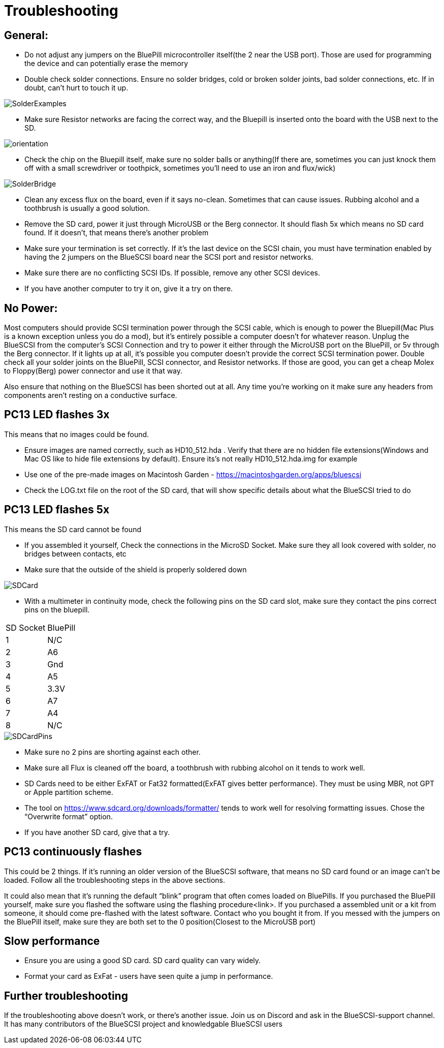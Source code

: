 # Troubleshooting

## General:

  * Do not adjust any jumpers on the BluePill microcontroller itself(the 2 near the USB port).  Those are used for programming the device and can potentially erase the memory

  * Double check solder connections.  Ensure no solder bridges, cold or broken solder joints, bad solder connections, etc.  If in doubt, can’t hurt to touch it up.

image::images/SolderExamples.jpg[]



  * Make sure Resistor networks are facing the correct way, and the Bluepill is inserted onto the board with the USB next to the SD.

image::images/orientation.png[]

  * Check the chip on the Bluepill itself, make sure no solder balls or anything(If there are, sometimes you can just knock them off with a small screwdriver or toothpick, sometimes you'll need to use an iron and flux/wick)
  
image::images/SolderBridge.jpg[]


  * Clean any excess flux on the board,  even if it says no-clean.  Sometimes that can cause issues.  Rubbing alcohol and a toothbrush is usually a good solution.

  * Remove the SD card, power it just through MicroUSB or the Berg connector.  It should flash 5x which means no SD card found.  If it doesn’t, that means there’s another problem

  * Make sure your termination is set correctly.  If it’s the last device on the SCSI chain, you must have termination enabled by having the 2 jumpers on the BlueSCSI board near the SCSI port and resistor networks.

  * Make sure there are no conflicting SCSI IDs. If possible, remove any other SCSI devices.

  * If you have another computer to try it on, give it a try on there.


## No Power:
Most computers should provide SCSI termination power through the SCSI cable, which is enough to power the Bluepill(Mac Plus is a known exception unless you do a mod), but it’s entirely possible a computer doesn’t for whatever reason.   Unplug the BlueSCSI from the computer’s SCSI Connection and try to power it either through the MicroUSB port on the BluePill, or 5v through the Berg connector.  If it lights up at all, it’s possible you computer doesn’t provide the correct SCSI termination power.  Double check all your solder joints on the BluePill, SCSI connector, and Resistor networks.  If those are good, you can get a cheap Molex to Floppy(Berg) power connector and use it that way.

Also ensure that nothing on the BlueSCSI has been shorted out at all.  Any time you’re working on it make sure any headers from components aren’t resting on a conductive surface.


## PC13 LED flashes 3x
This means that no images could be found.

  * Ensure images are named correctly, such as HD10_512.hda .  Verify that there are no hidden file extensions(Windows and Mac OS like to hide file extensions by default).  Ensure its’s not really HD10_512.hda.img for example

  * Use one of the pre-made images on Macintosh Garden - https://macintoshgarden.org/apps/bluescsi

  * Check the LOG.txt file on the root of the SD card, that will show specific details about what the BlueSCSI tried to do


## PC13 LED flashes 5x
This means the SD card cannot be found

  * If you assembled it yourself, Check the connections in the MicroSD Socket.  Make sure they all look covered with solder, no bridges between contacts, etc
  * Make sure that the outside of the shield is properly soldered down

image::images/SDCard.jpg[]

  * With a multimeter in continuity mode, check the following pins on the SD card slot, make sure they contact the pins correct pins on the bluepill.  


|=======================
|SD Socket|BluePill 
|1    |N/C
|2    |A6 
|3    |Gnd
|4    |A5
|5    |3.3V
|6    |A7
|7    |A4
|8    |N/C
|=======================

image::images/SDCardPins.jpg[]


  * Make sure no 2 pins are shorting against each other. 
  * Make sure all Flux is cleaned off the board, a toothbrush with rubbing alcohol on it tends to work well.
  * SD Cards need to be either ExFAT or Fat32 formatted(ExFAT gives better performance).  They must be using MBR, not GPT or Apple partition scheme.  
  * The tool on https://www.sdcard.org/downloads/formatter/ tends to work well for resolving formatting issues.  Chose the “Overwrite format” option.
  * If you have another SD card, give that a try.


## PC13 continuously flashes
This could be 2 things.  If it’s running an older version of the BlueSCSI software, that means no SD card found or an image can’t be loaded.  Follow all the troubleshooting steps in the above sections.

It could also mean that it’s running the default “blink” program that often comes loaded on BluePills.  If you purchased the BluePill yourself, make sure you flashed the software using the flashing procedure<link>.   If you purchased a assembled unit or a kit from someone, it should come pre-flashed with the latest software.  Contact who you bought it from.  If you messed with the jumpers on the BluePill itself, make sure they are both set to the 0 position(Closest to the MicroUSB port)

## Slow performance

  * Ensure you are using a good SD card. SD card quality can vary widely. 

  * Format your card as ExFat - users have seen quite a jump in performance.




## Further troubleshooting

If the troubleshooting above doesn’t work, or there’s another issue.  Join us on Discord and ask in the BlueSCSI-support channel.  It has many contributors of the BlueSCSI project and knowledgable BlueSCSI users
